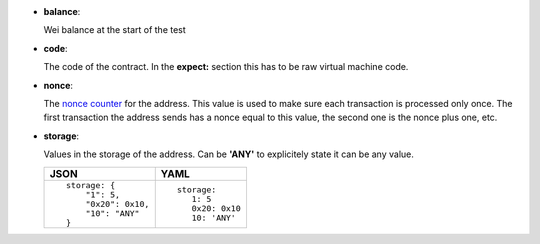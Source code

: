 - **balance**:

  Wei balance at the start of the test

- **code**:

  The code of the contract. In the **expect:** section this has to
  be raw virtual machine code.

- **nonce**:

  The `nonce counter <https://en.wikipedia.org/wiki/Cryptographic_nonce>`_ for the address.
  This value is used to make sure each transaction is processed only once. The first transaction
  the address sends has a nonce equal to this value, the second one is the nonce plus one, etc.

- **storage**:

  Values in the storage of the address. Can be **'ANY'** to explicitely state it can be any value.

  .. list-table::
     :header-rows: 1

     * - JSON

       - YAML

     * -

         ::

            storage: {
		"1": 5, 
		"0x20": 0x10,
                "10": "ANY"
	    }

       -

         ::

            storage:
               1: 5
               0x20: 0x10
               10: 'ANY'

